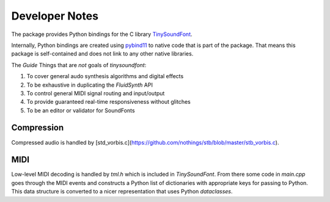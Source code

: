 Developer Notes
================================================

The package provides Python bindings for the C library `TinySoundFont
<https://github.com/schellingb/TinySoundFont>`_.

Internally, Python bindings are created using `pybind11
<https://github.com/pybind/pybind11>`_ to native code that is part of the
package. That means this package is self-contained and does not link to any
other native libraries.

The `Guide`
Things that are *not* goals of `tinysoundfont`:

1. To cover general audo synthesis algorithms and digital effects
2. To be exhaustive in duplicating the `FluidSynth` API
3. To control general MIDI signal routing and input/output
4. To provide guaranteed real-time responsiveness without glitches
5. To be an editor or validator for SoundFonts

Compression
-----------

Compressed audio is handled by [std_vorbis.c](https://github.com/nothings/stb/blob/master/stb_vorbis.c).

MIDI
----

Low-level MIDI decoding is handled by `tml.h` which is included in `TinySoundFont`. From there some code
in `main.cpp` goes through the MIDI events and constructs a Python list of dictionaries with appropriate
keys for passing to Python. This data structure is converted to a nicer representation that uses Python
`dataclasses`.
